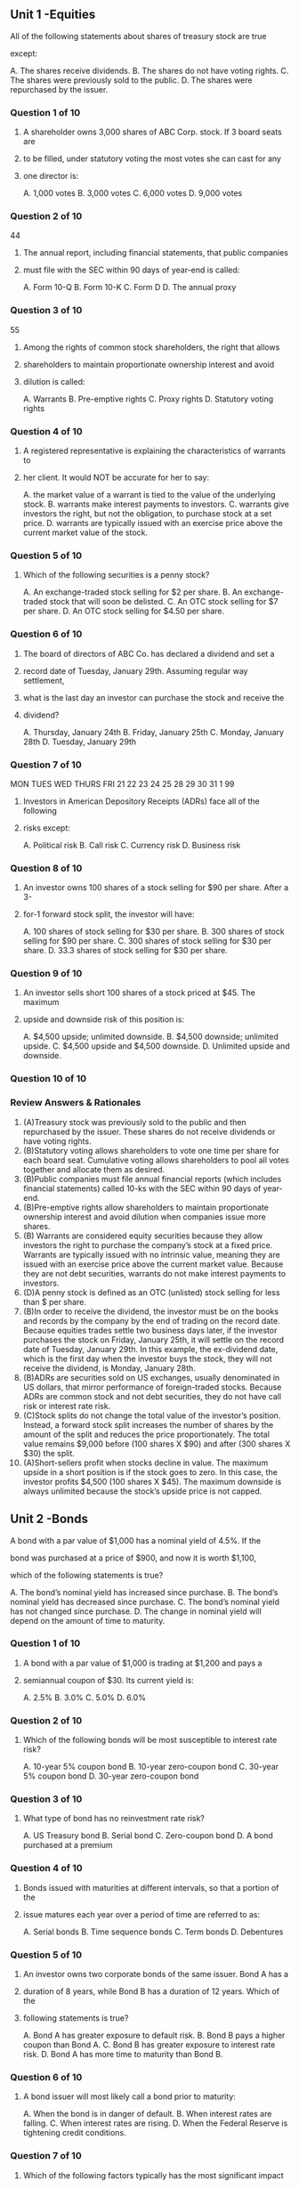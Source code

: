 
** Unit 1 -Equities
**** All of the following statements about shares of treasury stock are true
**** except:
A. The shares receive dividends.
B. The shares do not have voting rights.
C. The shares were previously sold to the public.
D. The shares were repurchased by the issuer.
*** Question 1 of 10
**** A shareholder owns 3,000 shares of ABC Corp. stock. If 3 board seats are
**** to be filled, under statutory voting the most votes she can cast for any
**** one director is:
A. 1,000 votes
B. 3,000 votes
C. 6,000 votes
D. 9,000 votes
*** Question 2 of 10
44
**** The annual report, including financial statements, that public companies
**** must file with the SEC within 90 days of year-end is called:
A. Form 10-Q
B. Form 10-K
C. Form D
D. The annual proxy
*** Question 3 of 10
55
**** Among the rights of common stock shareholders, the right that allows
**** shareholders to maintain proportionate ownership interest and avoid
**** dilution is called:
A. Warrants
B. Pre-emptive rights
C. Proxy rights
D. Statutory voting rights
*** Question 4 of 10
**** A registered representative is explaining the characteristics of warrants to
**** her client. It would NOT be accurate for her to say:
A. the market value of a warrant is tied to the value of the underlying stock.
B. warrants make interest payments to investors.
C. warrants give investors the right, but not the obligation, to purchase stock at a set
price.
D. warrants are typically issued with an exercise price above the current market value
of the stock.
*** Question 5 of 10
**** Which of the following securities is a penny stock?
A. An exchange-traded stock selling for $2 per share.
B. An exchange-traded stock that will soon be delisted.
C. An OTC stock selling for $7 per share.
D. An OTC stock selling for $4.50 per share.
*** Question 6 of 10
**** The board of directors of ABC Co. has declared a dividend and set a
**** record date of Tuesday, January 29th. Assuming regular way settlement,
**** what is the last day an investor can purchase the stock and receive the
**** dividend?
A. Thursday, January 24th
B. Friday, January 25th
C. Monday, January 28th
D. Tuesday, January 29th
*** Question 7 of 10
MON TUES WED THURS FRI
21  22   23  24    25
28  29   30  31    1
99
**** Investors in American Depository Receipts (ADRs) face all of the following
**** risks except:
A. Political risk
B. Call risk
C. Currency risk
D. Business risk
*** Question 8 of 10
**** An investor owns 100 shares of a stock selling for $90 per share. After a 3-
**** for-1 forward stock split, the investor will have:
A. 100 shares of stock
selling for $30 per share.
B. 300 shares of stock
selling for $90 per share.
C. 300 shares of stock
selling for $30 per share.
D. 33.3 shares of stock
selling for $30 per share.
*** Question 9 of 10
**** An investor sells short 100 shares of a stock priced at $45. The maximum
**** upside and downside risk of this position is:
A. $4,500 upside; unlimited downside.
B. $4,500 downside; unlimited upside.
C. $4,500 upside and $4,500 downside.
D. Unlimited upside and downside.
*** Question 10 of 10
*** Review Answers & Rationales
1. (A)Treasury stock was previously sold to the public and then repurchased
    by the issuer. These shares do not receive dividends or have voting rights.
2. (B)Statutory voting allows shareholders to vote one time per share for each
    board seat. Cumulative voting allows shareholders to pool all votes together
    and allocate them as desired.
3. (B)Public companies must file annual financial reports (which includes
    financial statements) called 10-ks with the SEC within 90 days of year-end.
4. (B)Pre-emptive rights allow shareholders to maintain proportionate
    ownership interest and avoid dilution when companies issue more shares.
5. (B) Warrants are considered equity securities because they allow investors
    the right to purchase the company’s stock at a fixed price. Warrants are
    typically issued with no intrinsic value, meaning they are issued with an
    exercise price above the current market value. Because they are not debt
    securities, warrants do not make interest payments to investors.
6. (D)A penny stock is defined as an OTC (unlisted) stock selling for less than $
    per share.
7. (B)In order to receive the dividend, the investor must be on the books and
    records by the company by the end of trading on the record date. Because
    equities trades settle two business days later, if the investor purchases the
    stock on Friday, January 25th, it will settle on the record date of Tuesday,
    January 29th. In this example, the ex-dividend date, which is the first day
    when the investor buys the stock, they will not receive the dividend, is
    Monday, January 28th.
8. (B)ADRs are securities sold on US exchanges, usually denominated in US
    dollars, that mirror performance of foreign-traded stocks. Because ADRs are
    common stock and not debt securities, they do not have call risk or interest
    rate risk.
9. (C)Stock splits do not change the total value of the investor’s position.
    Instead, a forward stock split increases the number of shares by the amount
    of the split and reduces the price proportionately. The total value remains
    $9,000 before (100 shares X $90) and after (300 shares X $30) the split.
10. (A)Short-sellers profit when stocks decline in value. The maximum upside in
   a short position is if the stock goes to zero. In this case, the investor profits
   $4,500 (100 shares X $45). The maximum downside is always unlimited
   because the stock’s upside price is not capped.
** Unit 2 -Bonds
**** A bond with a par value of $1,000 has a nominal yield of 4.5%. If the
**** bond was purchased at a price of $900, and now it is worth $1,100,
**** which of the following statements is true?
A. The bond’s nominal yield has increased since purchase.
B. The bond’s nominal yield has decreased since purchase.
C. The bond’s nominal yield has not changed since purchase.
D. The change in nominal yield will depend on the amount of time to maturity.
*** Question 1 of 10
**** A bond with a par value of $1,000 is trading at $1,200 and pays a
**** semiannual coupon of $30. Its current yield is:
A. 2.5%
B. 3.0%
C. 5.0%
D. 6.0%
*** Question 2 of 10
**** Which of the following bonds will be most susceptible to interest rate risk?
A. 10-year 5% coupon bond
B. 10-year zero-coupon bond
C. 30-year 5% coupon bond
D. 30-year zero-coupon bond
*** Question 3 of 10
**** What type of bond has no reinvestment rate risk?
A. US Treasury bond
B. Serial bond
C. Zero-coupon bond
D. A bond purchased at a premium
*** Question 4 of 10
**** Bonds issued with maturities at different intervals, so that a portion of the
**** issue matures each year over a period of time are referred to as:
A. Serial bonds
B. Time sequence bonds
C. Term bonds
D. Debentures
*** Question 5 of 10
**** An investor owns two corporate bonds of the same issuer. Bond A has a
**** duration of 8 years, while Bond B has a duration of 12 years. Which of the
**** following statements is true?
A. Bond A has greater exposure to default risk.
B. Bond B pays a higher coupon than Bond A.
C. Bond B has greater exposure to interest rate risk.
D. Bond A has more time to maturity than Bond B.
*** Question 6 of 10
**** A bond issuer will most likely call a bond prior to maturity:
A. When the bond is in danger of default.
B. When interest rates are falling.
C. When interest rates are rising.
D. When the Federal Reserve is tightening credit conditions.
*** Question 7 of 10
**** Which of the following factors typically has the most significant impact
**** on the liquidity of bonds?
A. Call premiums
B. Coupon rates
C. Credit ratings
D. Maturity dates
*** Question 8 of 10
**** For a bondholder, the terms amortization and accretion relate to annual
**** adjustments in:
A. A bond’s tax cost basis.
B. A bond’s market value.
C. A bond’s coupon rate.
D. A bond’s yield to maturity (YTM).
*** Question 9 of 10
**** A bond that pays semi-annual interest in February and August is sold by
**** an investor in mid-May. Which statement is accurate as it relates to the
**** payment of accrued interest?
A. It is paid by the seller of the bond to the buyer of the bond in the amount of
interest due from February through May.
B. It is paid by the buyer of the bond to the seller of the bond in the amount of
interest due from February through May.
C. It is paid by the seller of the bond to the buyer of the bond in the amount of
interest due from February through August.
D. It is paid by the buyer of the bond to the seller of the bond in the amount of
interest due from February through August.
*** Question 10 of 10
*** Review Answers & Rationales
1. (C)Nominal yield is the annual coupon (interest) rate paid by the issuer, as a
    percentage of par value. In this case, $45 of interest is paid per year, over
    the life of the bond. Importantly, nominal yield is fixed and does not change
    over the life of the bond.
2. (C)Current yield is the annual interest divided by the market price of a
    bond. In this case, it is the $60 annual interest divided by $1,200 = 5.0%.
    Because this question provides a semiannual coupon payment, be sure to
    multiply it by 2 to calculate the annual figure.
3. (D) Interest rate risk is the risk that if interest rates increase, bond prices
    decrease. Long-term, low-coupon bonds (including zero-coupon bonds)
    have the greatest interest rate risk, meaning they are most sensitive to
    changing rates.
4. (C)Reinvestment rate risk is the risk that as interest rates fall, that the semi-
    annual coupon payments that an investor receives will be reinvested back
    into the market at a lower rate of return. Note that zero coupon bonds do
    not have reinvestment rate risk as there are no cash flows to reinvest.
5. (A)In a serial bond issue, bonds mature at different intervals, with a portion
    of the issue maturing each year.
6. (C)Duration measures a bond’s sensitivity to changing interest rates. The
    greater the duration, the greater the interest rate risk.
7. (B)Bonds are most likely to be called when interest rates are falling because
    issuers can refinance bonds at lower interest rates. Falling interest rates are
    often caused by the Federal Reserve’s actions to loosen credit conditions,
    not tighten them.
8. (C) Of the choices given, credit ratings will typically have the most
    significant impact on the liquidity of bonds as they measure a bond’s
    likelihood of default.
9. (A)Accretion and amortization refer the annual adjustment of a bond’s
    cost basis for tax purposes. Discount bonds are accreted, which means
    their cost basis increases upwards towards par each year. Premium bonds
    are amortized, which means their cost basis decreases downwards towards
    par each year.
10. (B)Accrued interest is the interest paid by the buyer of the bond to the
    seller of the bond when the bond is traded between coupon dates. This is
    because even though the buyer will receive the full semi-annual coupon
    payment in August, they did not own the bond for the entire period (the
    seller owned it from February until mid-May) so the buyer pays that portion
    back to the seller when the bond is purchased.
** Unit 3 –Types of Bonds
**** What backs the promise to make interest and principal payments in a
**** debenture bond?
A. Commercial real estate
B. A designated stream of receivables or payments
C. The good faith and credit of the issuing company
D. The good faith and credit of a state or local government authority
*** Question 1 of 10
**** Which of the following statements about convertible bonds is not
**** accurate?
A. The value of the convertible bond is based
on the value of the underlying common stock.
B. Convertible bonds pay a higher rate of
interest compared to similar non-convertible bonds.
C. The number of common shares that an
investor can convert each bond into is fixed.
D. The price at which an investor is mathematically indifferent
between owning the bond or the underlying stock is referred to as parity.
*** Question 2 of 10
44
**** An example of a non-marketable US Government debt instrument is:
A. Series I bonds
B. STRIPS
C. TIPS
D. US Treasury bonds
*** Question 3 of 10
**** Which statement best describes the tax treatment of interest paid by US
**** Treasury securities?
A. The interest income is non-taxable at the federal level, but taxable at the state and
local levels.
B. The interest income is taxable at the federal level but not at the state or local level.
C. The interest income is taxable at the federal, state, and local levels.
D. The interest income is tax-exempt at all levels.
*** Question 4 of 10
**** The main advantage of holding STRIPS is:
A. The elimination of interest rate risk.
B. The elimination of purchasing power risk.
C. Attractive current income.
D. Safety of principal.
*** Question 5 of 10
**** All of the following statements about industrial development revenue
**** bonds (IDRBs) are true except:
A. They usually pay tax-exempt income.
B. They are not backed by the good faith and credit of the municipality.
C. They usually are backed by lease payments made by a corporation.
D. A corporation is responsible for repaying the bonds.
*** Question 6 of 10
**** The primary disclosure document that investors rely on for information in
**** municipal bond offerings is called:
A. The red herring
B. The statutory prospectus
C. The official statement
D. The trust indenture
*** Question 7 of 10
99
**** For agency security issues, which of the following statements about the
**** full faith and credit backing of the US Government is true?
A. All agency securities have the full faith and credit backing of the US Government.
B. Only Fannie Mae and Freddie Mac issues have the full faith and credit backing of
the US Government.
C. Only Ginnie Mae issues have the full faith and credit backing of the US
Government.
D. No agency debt has the full faith and credit backing of the US Government.
*** Question 8 of 10
1010
**** All of the following can be considered money market debt instruments
**** except:
A. American depository receipts
B. Commercial paper
C. Banker’s acceptances
D. US Treasury bills
*** Question 9 of 10
**** All of the following statements about Eurodollar bonds are true except:
A. They are issued in foreign countries.
B. They are denominated in US dollars.
C. They are registered with the SEC.
D. Their par value is typically $1,000.
*** Question 10 of 10
*** Review Answers & Rationales
1. (C)Debenture bonds are unsecured corporate debt instruments. They are
    backed by the good faith and credit quality of the issuing company, not
    collateral or specific corporate assets.
2. (B)Convertible bonds are a type of corporate bond where the investor has
    the right to convert the bond into the company’s underlying common stock.
    Because of this conversion benefit for the investor, convertible bonds pay a
    lower (not higher) rate of interest compared to similar non-convertible
    bonds.
3. (A)A Series I bond is a non-marketable US Treasury savings bond. Non-
    marketable securities, such as US savings bonds, cannot be resold to other
    investors – i.e., lack a secondary market. Other US Government bonds are
    marketable.
4. (B) The interest income from Treasury securities is taxable at the federal level,
    but not at the state or local level.
5. (D)STRIPS are zero-coupon bonds issued and backed by the US
    Government and therefore have safety of principal. However, because
    they are zero-coupon securities they have a high degree of interest rate risk
    and the securities are susceptible to purchasing power risk.
6. (A) IDRBs are a type of taxable municipal security that are issued by a
    municipality on behalf of a corporation. The bonds are backed by lease
    payments made by a corporation to the municipality. The debt is the
    responsibility of, and depends on the credit rating of, the corporation.
7. (C)The official statement is the primary disclosure document for municipal
    securities. It includes all relevant information for investors, including risk
    factors.
8. (C)Ginnie, Fannie, and Freddie all help create liquidity in the mortgage
    market by issuing mortgage-backed securities. However, Ginnie is the only
    one of the three that is backed by the full faith and credit of the US
    Government. Because Fannie and Freddie are government sponsored
    enterprises, they only have an implied, but not an explicit backing of the US
    government.
9. (A)Commercial paper, banker’s acceptances, and US Treasury bills are all
    examples of money market securities, which are short-term debt instruments
    with maturities of one-year or less. American depository receipts (ADRs) are
    a type of equity security and therefore do not trade in the money market.
10. (C)Eurodollar bonds are issued in foreign countries and denominated in US
    dollars. Par value is $1,000 and coupons are paid in US dollars. Because they
    are issued and traded overseas, Eurodollar bonds are not SEC-registered.
** Unit  4  – Investment Companies
**** An investor is making her first purchase in ABC Mutual Fund. What
**** disclosure document requirement must her registered representative
**** meet?
A. Deliver both a summary and statutory prospectus, at or prior to the time of sale.
B. Deliver a summary prospectus, at or prior to the time of sale.
C. Provide notice of the online location of a statutory prospectus, within 3 business
days of sale.
D. Provide notice of the online location of a summary prospectus, within 3 business
days of sale.
*** Question 1 of 10
**** The entity that is responsible for holding and safekeeping a mutual fund’s
**** securities and cash is the:
A. Custodian
B. Transfer agent
C. Registrar
D. Prime broker
*** Question 2 of 10
**** A mutual fund investor is attempting to understand the different types of
**** share classes. It would NOT be accurate to tell her that:
A. Class A shares have an upfront sales charge,
whereas Class B shares have a back-end load.
B. All share classes have 12b-1 fees.
C. All share classes offer breakpoints.
D. Class C shares have a level load.
*** Question 3 of 10
**** Which of the following mutual funds orders will be executed at a price
**** different than the others?
A. An order placed at 5pm on Friday
B. An order placed at 2pm on Sunday
C. An order placed at 2pm on Monday
D. An order placed at 5pm on Monday
*** Question 4 of 10
66
**** A mutual fund’s expense ratio reflects:
A. All costs of fund ownership, including front-end and back-end loads.
B. All costs of fund ownership, including front-end loads.
C. All costs of fund ownership, excluding sales charges.
D. Only the fund’s management fees.
*** Question 5 of 10
77
**** Fund XYZ has a net asset value of $10 and the most recent transaction in
**** the fund was executed at $9.50. What must be true about Fund XYZ?
A. Fund XYZ must be an open-end fund.
B. Fund XYZ must be a closed-end fund.
C. Fund XYZ can either be an open-end fund or a closed-end fund.
D. Fund XYZ cannot be either an open-end fund or a closed-end fund.
*** Question 6 of 10
88
**** When deciding on a mutual fund investment, the primary consideration
**** should be:
A. Cost-efficiency.
B. The performance history of the fund manager.
C. The size of the fund.
D. The investor’s investment objectives.
*** Question 7 of 10
99
**** To avoid the violation of a breakpoint sale, it is important for a registered
**** representative to know a mutual fund’s:
A. Back-end load
B. Sales charge and discounts
C. Expense ratio
D. 12b-1 fee
*** Question 8 of 10
1010
**** When comparing ETFs and UITs, it would be correct to say that:
A. Both ETFs and UITs are exchange-traded.
B. Both ETFs and UITs are redeemable.
C. ETFs are exchange-traded, while UITs are redeemable.
D. UITs and ETFs are both actively managed.
*** Question 9 of 10
**** All of the following are key differences between exchange-traded funds
**** (ETFs) and mutual funds except:
A. How orders are priced.
B. When shares can be bought and sold.
C. Ability to diversify assets among many securities.
D. Ongoing costs of ownership.
*** Question 10 of 10
ETF or MF
Investor
Diversified portfolio
1212
1313
*** Review Answers & Rationales
***1. (B)** It is sufficient to deliver a summary prospectus at or prior to the time of
    sale. It summarizes information available in the longer (statutory) prospectus.
***2. (A)** A bank or trust company acts as custodian, holding and safekeeping a
    mutual fund’s securities and cash.
***3. (C)** Class A shares have an upfront sales charge. Class B shares have a
    back-end load (aka contingent deferred sales charges or CDSCs), which
    investors pay when they redeem their shares. Class C shares have level
    loads. All share classes have 12b-1 fees, but Class B and C 12b-1 fees are
    usually higher than Class A shares. Class A shares are the only share class
    that can benefit from breakpoints.
***4. (D)** When an investor purchases shares of a mutual fund, the price they pay
    is based on the next NAV (net asset value) calculation after the order is
    received. The NAV is calculated daily based on the closing price of the
    market. This is referred to as forward pricing. For example, if on Monday a
    customer places an order to buy shares at 5:00pm, which is after the market
    close, the price they would pay for the shares is based on Tuesday’s closing
    price. Since all the other orders were placed after the close on Friday, they
    would have been executed at Monday’s closing price.
***5. (C)** An expense ratio captures all ongoing costs of fund ownership including
    management fees, operating expenses and 12b-1 fees. However, it does
    not include sales charges.
***6. (B)** Because closed-end funds are exchange-traded, they can trade at a
    price either above or below their net asset value (NAV) based on the supply
    and demand of the shares. Note that since mutual funds are purchased at
    the NAV plus a sales charge that they can never trade below their NAV.
***7. (D)** When deciding on a mutual fund investment, the investor’s investment
    objectives are the primary consideration. Fees are of secondary
    importance. Note that the size of the fund is typically the least important
    factor.
***8. (B)** Breakpoints are the levels of share purchases that achieve a quantity
    discount in the front-end load (sales charge). A breakpoint violation occurs
    when share sales occur just below these levels, to avoid giving a discount to
    the investor.
***9. (C)** A unit investment trust (UIT) is an investment company security that
    combines redeemable shares with a fixed portfolio. Specifically, the
    portfolio is assembled by a sponsor, who does not actively trade the
    portfolio. Unlike UITs, ETFs are exchange-traded, though similar to UITs they
    are not actively managed.
***10. (C)** ETF shares are bought and sold on exchanges, at any time of the
    trading day. Mutual fund shares can only be bought and sold through the
    fund itself, and transactions are priced just once per day. ETFs, being
    passively managed, can be more economical than mutual funds as they
    will have lower expense ratios. Both structures provide broad diversification
    among securities.
** Unit 5 –Other Managed Products
**** In order to pass through gains, REITs must meet all of the following criteria
**** except:
A. invest at least 75% of assets in real estate.
B. derive at least 75% of income from real estate.
C. invest at least 75% of assets in mortgage-backed securities.
D. pass through at least 90% of gains to investors.
*** Question 1 of 10
33
**** The dividends that REITs pay investors are taxed as:
A. long-term capital gains if the shares have been held more than a year;
otherwise as ordinary income.
B. qualified dividends if the shares have been held more than 60 days;
otherwise as ordinary income.
C. long-term capital gains.
D. ordinary income.
*** Question 2 of 10
44
**** Which of the following assets is most likely to generate depletion tax
**** deductions for a limited partnership?
A. Oil and gas deposits
B. Raw land
C. Commercial real estate
D. Plant and equipment
*** Question 3 of 10
55
**** A direct participation program (DPP) passes through its passive gains
**** and losses to investors. Passive losses can be used to:
A. offset either ordinary income or passive gains.
B. offset passive gains.
C. increase the investor’s cost basis in the partnership.
D. offset any non-partnership income or gains the investor generates in the same
year.
*** Question 4 of 10
66
**** Which entity does NOT pass-through gains and losses to investors?
A. C-corps
B. S-corps
C. Limited partnerships
D. Direct participation programs
*** Question 5 of 10
77
**** What are the most important investment objectives of a raw land limited
**** partnership?
A. Depreciation and long-term capital gains
B. Current income and long-term capital gains
C. Depreciation and current incomes
D. Only long-term capital gains
*** Question 6 of 10
88
**** When a limited partnership is dissolved, who has the lowest claim on any
**** partnership assets?
A. General creditors
B. Secured lenders
C. General partners
D. Limited partners
*** Question 7 of 10
99
**** Hedge funds typically are suitable only for institutional and sophisticated
**** individual investors. All of the following are reasons for this except:
A. hedge funds often pursue aggressive trading strategies.
B. hedge funds magnify risk by using leverage.
C. hedge funds charge lower than other fund investments due to the large amount
typically invested.
D. hedge funds may have more limited disclosure than publicly traded investments.
*** Question 8 of 10
1010
**** A bank offers a bundle of services to hedge funds and other large
**** institutional investors. It includes trading, lending and custody. This
**** relationship is referred to as:
A. custodial.
B. an omnibus account.
C. prime brokerage.
D. a discretionary account.
*** Question 9 of 10
1111
**** When comparing exchange-traded funds (ETFs) and exchange-traded
**** notes (ETNs) it would be accurate to state that:
A. ETFs are considered equity securities, while ETNs are a type of secured corporate
debt.
B. both ETFs and ETNs are types of secured corporate debt.
C. both ETFs and ETNs typically have limited liquidity.
D. ETNs have credit risk, while ETFs do not.
*** Question 10 of 10
1212
1313
*** Review Answers & Rationales
1. (C)REITs are not subject to corporate tax if they meet the 75-75-90 test. At
    least 75% of assets must be invested in real estate, at least 75% of income
    must be derived from real estate, and at least 90% of gains must be passed
    through to investors.
2. (D)Dividends paid by a REIT are always taxed as ordinary income,
    regardless of holding period. They are never capital gains or qualified
    dividends.
3. (A)Depletion compensates for using up natural resources such as oil or gas.
    Raw land cannot be depleted or depreciated. Real estate and
    plant/equipment are depreciated, though not depleted.
1414
*** Review Answers & Rationales
4. (B) DPPs pass through their gains and losses to investors. If there is a passive
    loss, it can only be used to offset passive gains.
5. (A)An S corporation and limited partnership are both types of direct
    participation program (DPP), in which shareholders receive a passthrough of
    income and losses. In a C-corporation, dividends are taxed at both the
    corporate and shareholder levels (double taxation).
6. (D)Raw land LPs invest in a piece of land hoping that it increases in value
    over time and that it can eventually be sold for a profit. Because the land is
    not developed, there is no income or depreciation from the ownership
    interest.
1515
*** Review Answers & Rationales
7. (C)The priority of claims upon the assets of a dissolving limited partnership is,
    from first to last: secured lenders, general creditors, limited partners, general
    partners.
8. (C)Hedge funds are aggressive, highly leveraged investments that charge
    relatively high management fees. Most of them are private investment
    funds, so they may have less disclosure than public investments.
9. (C) Prime brokerage is a suite of bundled services offered to hedge funds
    and other large institutions by banks and wealth management firms.
1616
*** Review Answers & Rationales
10. (D)ETNs are unsecured corporate debt issues that combine principal
    protection with equity market upside exposure. Because they are
    unsecured, although the return of an ETN is based on an underlying equity,
    they do not actually own that security. This contrasts with ETFs, which own
    the securities in their portfolio and therefore are considered equity
    securities. The credit quality of an ETN is based on that of the issuing broker-
    dealer. Note that although both are exchange-traded, ETNs tend to have
    much more limited liquidity
** Unit 6 –Options
22
**** In listed options contracts, what type of risk does the Options Clearing
**** Corporation (OCC) guarantee against?
A. Counterparty
B. Market
C. Credit
D. Interest rate
*** Question 1 of 10
33
**** What impact does the issuance of Microsoft listed options contracts
**** have on the capital structure of Microsoft?
A. The issuance dilutes the equity of Microsoft.
B. The issuance results in new Microsoft debt.
C. There is no impact on Microsoft’s capital structure until the option is exercised.
D. There is no impact to Microsoft’s capital structure.
*** Question 2 of 10
44
**** The main difference between American-style options and European-style
**** options is:
A. Where they are issued.
B. When they can be exercised.
C. Where they were traded.
D. An underlying 100× multiplier.
*** Question 3 of 10
55
**** An investor sells a call option with a strike price of $45 and receives a
**** premium of $4 per share. The underlying stock is currently trading at $43.
**** The position will be at-the-money when:
A. the underlying stock is at $41.
B. the underlying stock is at $45.
C. the underlying stock is at $47.
D. the underlying stock is at $49.
*** Question 4 of 10
66
**** An investor bought a call option with a strike price of $90, paying a
**** premium of $5 per share. The underlying stock is now trading at $105.
**** How can the investor lock in a gain now without exercising the option?
A. Liquidate the position by buying a put option on the same underlying stock
B. Liquidate the position by selling a call option on the same underlying stock
C. Liquidate the position by selling a put option on the same underlying stock
D. Liquidate the position by purchasing another call option on the same underlying stock
*** Question 5 of 10
77
**** An investor buys 1 call option on ABC stock, when ABC is trading $37. The
**** strike price of the option is $40, and the premium is $3 per share. The
**** maximum gain on this position is:
A. $4,300.
B. $8,400.
C. $24,800.
D. unlimited.
*** Question 6 of 10
88
**** In terms of risk exposure, the main difference between writing a covered
**** call and writing an uncovered call is:
A. the potential loss is much greater in uncovered call-writing.
B. the potential loss is much greater in covered call-writing.
C. uncovered call writing has more counterparty risk.
D. there is little or no difference in risk exposure.
*** Question 7 of 10
99
**** An investor owns 100 shares of ABC Corp. stock purchased at $67 and
**** writes 1 ABC Nov 70 call at a premium of $3 per share. What is the
**** investor’s breakeven?
A. $64
B. $67
C. $70
D. $73
*** Question 8 of 10
MV  64 73
1 stPosition
100 shares ABC at 67
2 ndPosition
Write 1 ABC Nov 70 call
Premium= 3
Profit or Loss
1010
**** An investor goes long 2 DEF Nov 21 put options at $2 per share when the
**** underlying stock is priced at $24. What is the investor’s breakeven?
A. $17
B. $19
C. $23
D. $25
*** Question 9 of 10
1111
**** The Volatility Market Index (VIX) measures the volatility of:
A. interest rates.
B. Dow Jones Index component stocks.
C. S&P 500 Index options.
D. Nasdaq.
*** Question 10 of 10
1212
1313
*** Review Answers & Rationales
1. (A)The OCC issues all listed options contracts and stands as the
    counterparty to all trades. This eliminates counterparty risk – the risk that the
    counterparty will default.
2. (D)Listed options contracts are issued by the Options Clearing Corporation
    (OCC). They are not the result of corporate actions and have no impact on
    the capital structure of the issuer of the underlying stock as the company
    itself is not raising money.
3. (B)American-style options can be exercised at any time up to and including
    the expiration date. European-style options can only be exercised on the
    expiration date.
1414
*** Review Answers & Rationales
4. (B) Options are at-the-money when the market value of the stock is equal to
    the strike price of the option. When the option is at-the-money, the owner of
    the option would let is expire and lose their premium.
5. (B)Options positions can be liquidated to lock in profits, without exercising
    the option. This is done by taking the opposite action (buy/sell) in the same
    option contract. In this case, because the investor initially bought a call
    option, they can liquidate by now selling that call option to another investor.
6. (D)When an investor buys a call option, they have the right to buy the
    underlying stock at the strike price. Because there is no limit on how high the
    stock price can rise, the maximum gain is unlimited.
1515
*** Review Answers & Rationales
7. (A)A covered call position consists of owning the underlying stock and
    writing an option against it. In an uncovered call, there is no ownership of
    the underlying shares and the risk of loss to the option position is unlimited.
    This is because no matter how high the stock price increases, the writer will
    be obligated to purchase the shares in the market and then sell the stock at
    the strike price.
8. (A)A covered call is a strategy where an investor sells a call option on a
    stock, while also owning that stock. To calculate the breakeven on a
    covered call, subtract the premium received from purchase price of the
    stock. $67 - $3 = $64.
1616
*** Review Answers & Rationales
9. (B) The breakeven of a put option is calculated as the strike price minus the
    premium. Take note, that purchasing multiple contracts would not impact
    the breakeven point.
10. (C)The VIX, often referred to as the “fear index”, measures the volatility of
    S&P 500 index options.
** Unit 7 –Suitability
22
**** An individual qualifies as an institutional investor under FINRA’s suitability
**** rules by having assets of at least:
A. $5 million.
B. $25 million.
C. $50 million.
D. $100 million.
*** Question 1 of 10
33
**** An investor has a growth objective. Which investment would be least
**** suitable for her?
A. S&P 500 Index fund
B. Preferred stock
C. Blue-chip stocks
D. Cyclical stocks
*** Question 2 of 10
44
**** An investor is trying to understand whether common stock or preferred
**** stock would be a more suitable investment. It would be accurate for his
**** registered representative to tell him:
A. if he is seeking an equity investment, he should invest in common stock as
preferred is technically a debt instrument.
B. both preferred and common stock typically pay semi-annual dividends and
therefore provide current income.
C. preferred stock would be a more suitable investment if he is seeking current
income.
D. preferred stock typically has more potential for appreciation and capital gains
compared to common stock.
*** Question 3 of 10
55
**** Which of the following investments has the least amount of liquidity risk?
A. Exchange-traded notes (ETNs)
B. Direct participation programs
C. Municipal bonds
D. Exchange-traded funds (ETFs)
*** Question 4 of 10
66
**** An investor, who is seeking no decline in the value of her portfolio, would
**** like to understand if Treasury bonds would be an appropriate investment
**** choice. It would not be accurate for her registered representative to tell
**** her:
A. Treasury bonds are backed by the US Government and therefore are completely
risk-free.
B. Treasury bonds do not have any credit risk but are susceptible to interest rate risk.
C. Treasury bills would be more suitable than Treasury bonds due to their shorter term.
D. Treasury bonds do not have any credit risk but are susceptible to inflationary risk.
*** Question 5 of 10
77
**** Which of the following funds is most appropriate for an investor with an
**** objective of preservation of capital?
A. US Treasury bond mutual fund
B. Balanced mutual fund
C. Money market mutual fund
D. High-grade corporate bond mutual fund
*** Question 6 of 10
88
**** What strategy might the manager of a stock mutual fund pursue if she
**** believes there will be a sharp short-term decline in the stock market?
A. Buy cyclical stocks
B. Rotate among stock market sectors
C. Increase cash holdings
D. Increasing holdings of long-term bonds
*** Question 7 of 10
99
**** All of the following information is relevant when calculating a stock’s
**** total return except the:
A. holding period.
B. purchase price.
C. sale price.
D. dividends received.
*** Question 8 of 10
1010
**** An investor purchased XYZ stock for $1,000 and sold it a year later for
**** $1,300. During the year, he received $200 in dividends. His total return is:
A. 13%.
B. 30%.
C. 32%.
D. 50%.
*** Question 9 of 10
1111
**** ABC stock was purchased six months ago at a price of $50. It currently is
**** trading at $40 and pays quarterly dividends of $1 per share. Its current
**** yield is:
A. 2%.
B. 2.5%.
C. 8%.
D. 10%.
*** Question 10 of 10
1212
1313
*** Review Answers & Rationales
1. (C)Under FINRA suitability rules, an individual qualifies as an institutional
    investor by having assets of at least $50 million
2. (B)Preferred stock pays a fix quarterly dividend and is therefore appropriate
    for an investor seeking current income. However, because of the fixed
    dividend, preferred stock does not have as much potential for appreciation
    and capital gains.
3. (C)Preferred stock is an equity security that pays a fix quarterly dividend
    and is therefore appropriate for an investor seeking current income.
    However, because of the fixed dividend, preferred stock does not have as
    much potential for appreciation and capital gains. For an investor seeking
    growth, common stock would be more suitable.
1414
*** Review Answers & Rationales
4. (D) A security that cannot easily be sold is said to have liquidity risk. Of the
    choices given, ETFs have the greatest liquidity and secondary market given
    that they are equity securities and exchange-traded investments. Although
    ETNs are also exchange-traded, because they are a more specialized
    structured product, they have less liquidity.
5. (A)Although a Treasury bond has no credit risk, as they are guaranteed by
    the full faith and credit of the US government, they still are very susceptible
    to interest rate risk given their long-term (e.g. 30 year) maturity.
1515
*** Review Answers & Rationales
6. (C)Preservation of capital (safety) is an objective under which the investor
    seeks no decline in the value of investments. Because money market funds
    invest is debt securities with one year or less remaining until maturity, they
    are the best fit to this objective. The only type of mutual fund that matches
    this objective is money market funds. Note that although US Treasury bonds
    have a high degree of safety, they are susceptible to greater interest rate
    risk due to the longer maturity date which is why they are not the best
    answer choice
7. (C)If the manager of a fund believes there might be a short-term decline in
    the market, he/she could increase assets held in cash and cash equivalents.
    This is will allow her to “buy the dip”.
1616
*** Review Answers & Rationales
8. (A) Stock total return is calculated as (capital gains plus dividends) divided
    by the initial purchase price. Capital gains is calculated as the difference
    between the purchase and sale price. The length of the holding period is
    not required.
9. (D)Stock total return is calculated as (capital gains plus dividends) divided
    by the initial purchase price. In this case: ($300 + 200) / $1,000 = 50%.
10. (D)Current calculated as annual dividends divided by the current market
    price. $4 / $40 = 10%. Remember to multiply quarterly dividends by four to
    calculate the annual figure.
** Unit 8 –Issuing Securities
**** An IPO investor is given a disclosure document about 2 weeks before the
**** anticipated effective date. It includes all the material information about
**** the company but does not include the offer price or number of
**** registered shares. This document is the:
*** Question 1 of 10
A. tombstone ad.
B. official statement.
C. preliminary prospectus.
D. final prospectus.
*** Question 2 of 10
**** Rule 147 allows companies to raise capital and avoid SEC registration,
**** provided they:
A. offer securities only to accredited investors.
B. offer securities only to in-state residents.
C. do not exceed $50 million in gross offerings in a calendar year.
D. offer securities only to foreign investors.
*** Question 3 of 10
**** A Regulation D offering can generally have:
A. an unlimited number of both accredited and non-accredited investors.
B. a limit of 35 accredited and 35 non-accredited investors.
C. an unlimited number of accredited investors,
but no more than 35 non-accredited investors.
D. an unlimited number of accredited investors,
but zero non-accredited investors.
*** Question 4 of 10
**** A wealthy individual, who consistently earned more than $200,000 in
**** annual income while working, has now since retired. Can she still qualify
**** as a Regulation D accredited investor?
A. No, because once she retires there is not a
reasonable expectation for a similar income to continue.
B. Yes, because she consistently earned
more than $200,000 while she was working.
C. Yes, because once an individual
qualifies as accredited, their status does not change.
D. Yes, but only if she has a net worth of at least
$1 million excluding her primary residence.
*** Question 5 of 10
**** Which of the following investors is eligible to trade unregistered securities
**** under Rule 144A?
A. A resident of the same state in which the issuer is located.
B. A hedge fund that manages $500 million in discretionary assets.
C. An investor who resides in a foreign jurisdiction.
D. An individual with annual income of $500,000 and a net worth of $10 million.
*** Question 6 of 10
**** XYZ engages in a tender offer to purchase 30 million shares of ABC.
**** However, the offer is oversubscribed, and 40 million shares are tendered
**** by ABC shareholders. What will be the outcome for a shareholder who
**** tendered 10,000 shares?
A. All 10,000 shares will be accepted.
B. 7,500 shares will be accepted.
C. No shares will be accepted as oversubscribed
tender offers are automatically cancelled.
D. Some of the investor’s shares may be
accepted at a price below the best price offered.
*** Question 7 of 10
**** Which of the following statements describing secondary offerings is most
**** accurate?
A. All follow-on offerings are secondary offerings
B. In a secondary offering the company’s total number of shares will increase
C. In a secondary offering the shares are sold by existing shareholders
D. IPOs can never be secondary offerings
*** Question 8 of 10
**** All of the following statements about shelf registrations are true except:
A. a shelf registration is good for up to three years.
B. a shelf registration can be used to offer either equity or debt.
C. a shelf registration allows a company to preregister securities so that they can be
sold when market conditions are most favorable.
D. a shelf registration can be used for either an IPO or follow-on offering.
*** Question 9 of 10
**** A registered representative works for ABC Securities. Which of the
**** registered rep’s family members would be considered a restricted person?
A. The registered rep’s cousin
B. The registered rep’s mother-in-law
C. The registered rep’s grandfather
D. The registered rep’s ex-wife
*** Question 10 of 10
**** Why might an underwriter engage in a stabilizing bid?
A. To support an IPO by bidding the stock above the public offering price
B. To keep the price of an IPO from falling below the public offering price
C. To increase the demand of an IPO
D. To put a ceiling on the price of an IPO stock immediately after it goes public
*** Review Answers & Rationales
1. (C)A preliminary prospectus (red herring) is used to inform market the
    transaction to investors and collect indications of interest during the cooling-
    off period. The preliminary prospectus will generally not include the timely
    details of the transaction, such as the offer price or number of shares being
    registered. Instead, buyers must still receive a final prospectus no later than
    the settlement date of the transaction, which includes this information.
2. (B)Rule 147 allows an in-state business to raise capital in their home state
    and avoid SEC registration. Under 147, 100% of the securities must be sold to
    state residents who cannot resell outside the state for six months.
3. (C)Generally, a Regulation D offering can have an unlimited number of
    accredited investors but not more than 35 non-accredited investors.
4. (D) An individual who consistently made at least $200,000 during his or her
    career but has since retired would not necessarily be accredited because
    once he or she retires there is not a reasonable expectation for a similar
    income to continue. However, she could qualify as accredited if she met
    the net worth test, by having a net worth of at least $1 million, excluding her
    primary residence.
5. (B)Rule 144A allows Qualified Institutional Buyers (QIBs) to freely trade
    unregistered securities among themselves. A QIB is an institution that
    manages at least $100 million in discretionary assets.
6. (B)If a tender offer is oversubscribed, shares are accepted proportionately
    from shareholders who tendered. In this case, each investor who tendered
    will have 75% of tendered shares accepted (30 million / 40 million = 75%).
7. (C)A secondary offering is a new issue in which shares are being sold by
    existing shareholders, not the company. It can be either an IPO or a follow-
    on offering.
8. (D) A shelf registration allows an issuer to preregister securities today and sell
    them at a late date when market conditions are most favorable. A shelf can
    be used to sell either equity or debt securities for up to 3 years from
    registration, but it cannot be used for an IPO.
9. (B)FINRA rules prohibit restricted persons from investing in IPOs of common
    stock. They include employees of broker-dealers and their spouses, parents,
    siblings, children and in-laws.
10. (B)Stabilization allows an underwriter to bid on securities in the open market
    to prevent the price from declining following an IPO. Stabilization bids must
    be at or below the IPO price.
** Unit 9 –Secondary Market
22
**** An investor places a limit order to buy 1,000 shares at a price of $47.00
**** 600 shares of the order are executed quickly. What happens to the rest
**** of the order if no further instructions were given:
A. The rest of the order is cancelled.
B. The rest of the order becomes a market order.
C. The order remains in effect for the rest of the
day as a limit order to buy 400 shares at $47.00.
D. The order becomes a stop limit order to buy 400 shares at $47.
*** Question 1 of 10
33
**** In which case would a broker-dealer charge a customer a mark-down?
A. When acting as an agent to sell stock for a customer
B. When acting as an agent to buy stock for a customer
C. When acting as a principal and selling stock to a customer from inventory
D. When acting as a principal and buying stock from a customer for inventory
*** Question 2 of 10
44
**** If a market-maker fails to honor a firm quote, it has committed a violation
**** called:
A. trading ahead.
B. backing away.
C. quote-stuffing.
D. spoofing.
*** Question 3 of 10
55
**** Which of the following stocks may be quoted by a market-maker on one
**** side of the market only?
A. Stock quoted on NASDAQ
B. Stock quoted on NYSE
C. Stock quoted on OTCBB
D. All stock may be quoted on one side of the market
*** Question 4 of 10
66
**** An investor wants to sell 200 shares of a stock immediately at the best
**** price available and then buy back all 200 shares, but only at a price at
**** least $2 a share lower. This should be executed by placing:
A. A market order to sell and a limit order to buy
B. Two limit orders
C. Two market orders
D. A limit order to sell and a market order to buy
*** Question 5 of 10
77
**** All of the following orders are automatically adjusted downwards in price
**** on a stock’s ex-dividend date except:
A. sell stop orders.
B. buy stop orders.
C. buy limit orders.
D. sell stop limit orders.
*** Question 6 of 10
Market price Limit orders Stop orders
88
**** A registered representative receives an order from a wealthy customer
**** to buy 10,000 shares of ABC Co. stock. Before executing the customer
**** order, he buys 500 shares for his own account. This violation is called:
A. churning.
B. gun-jumping.
C. front-running.
D. interpositioning.
*** Question 7 of 10
99
**** When is a registered representative prohibited from using the information
**** contained in a research report to trade on securities mentioned in the
**** report?
A. When the report is written by an analyst at the same firm
B. When the information is not yet public
C. When the information is considered material to the company’s performance
D. In all cases
*** Question 8 of 10
1010
**** A trader sees that a stock is trading at a higher price in one market than
**** in another. She buys the stock in the low-price market and simultaneously
**** sells it in the high-price market for a profit. This is:
A. a violation called ticket-splitting.
B. a violation called trading through.
C. an example of arbitrage.
D. an example of spoofing.
*** Question 9 of 10
1111
**** A trader enters buy limit orders on a thinly traded stock, to give the
**** appearance of buying interest & trading volume. As the stock price rises,
**** the trader cancels the orders & sells the same stock at the inflated price.
**** This is a violation called:
A. spoofing.
B. layering.
C. priming the market.
D. pump-and-dump.
*** Question 10 of 10
1212
1313
*** Review Answers & Rationales
1. (C)Limit orders can be partially filled if the trader cannot get the entirety of
    the order executed. The remaining 400 shares would sit on the books until
    the end of the day where it will either be executed or cancelled.
2. (D)Mark-ups and mark-downs relate to the trades broker-dealers make
    when acting as principals. A mark-up is charged when selling stock to a
    customer and a mark-down is charged when buying stock from the
    customer.
3. (B)Backing away is a violation that occurs when a market-maker fails to
    honor firm quotes.
1414
*** Review Answers & Rationales
4. (C) Quotes on the OTC Bulletin Board and OTC Pink may be one-sided
    (either a bid or ask but not both required). Quotes on national exchanges
    such as NASDAQ, NYSE and BATS must be two-sided.
5. (A)Market orders are executed immediately at the best price available.
    Limit orders specify a price the investor is willing to accept. Limit orders may
    (or may not be) filled, in full or part.
6. (B) Only orders entered at or below the market are adjusted downward for
    dividends. Those include buy limit, sell stop, and sell stop limit.
1515
*** Review Answers & Rationales
7. (C)Front-running is a violation in which a registered representative or firm
    becomes aware of a large customer order and then trades for its one
    account in advance of executing the customer order.
8. (B)Trading ahead is a violation in which a broker-dealer or registered
    representative trades based on nonpublic information contained in
    research reports prior to the report being made publicly available.
9. (C) Arbitrage occurs when an investor takes advantage of temporary price
    disparities in markets to profit.
1616
*** Review Answers & Rationales
10. (A)Spoofing is a form of market manipulation where a trader enters an
    order to manipulate prices to be higher or lower, with no intent to actually
    execute at the quoted price. In other words, spoofing refers to entering
    orders to entice other participants to join on the same side of the market,
    and then trading against the other market participants’ orders. Pump-and-
    dumpusually involves driving up the price of a security through rumors or
    false information
** Unit 10 –Economics and Monetary Policy
22
**** A commodity is considered demand elastic.
**** This means that as prices rise:
A. the supply of the product will rise.
B. demand for the product will rise.
C. the supply of the product will fall.
D. demand for the product will fall.
*** Question 1 of 10
$1 $2 $3 $4
Price
Demand Demand
$1 $2 $3 $4
Price
33
**** What officially signals that the US economy has entered a recession?
A. A decline in wages and output over three consecutive months
B. A persistent decline in the stock market, coinciding with falling industrial production
C. Two consecutive quarters of falling employment and wages
D. Two consecutive quarters of a decline in gross domestic product
*** Question 2 of 10
44
**** An inverted yield curve occurs when:
A. short-term interest rates are above long-term rates.
B. long-term interest rates are above short-term rates.
C. long-term and short-term interest rates are equal.
D. demand for fixed income investments is falling.
*** Question 3 of 10
Interest rate
¼ 1 2 3 5 7 10 20 30
Maturity (in yrs.)
8%
6%
4%
2%
0%
INVERTED YIELD CURVE
55
**** Which type of equities would you expect to find in a portfolio that
**** emphasizes cyclical stocks?
A. Gas and electric utilities
B. Grocery and pharmaceutical
C. Auto and technology
D. Health care
*** Question 4 of 10
66
**** A bond investor who anticipates a deflationary environment would
**** expect:
A. interest rates to rise.
B. bond prices to fall.
C. new bond issues to be more attractive than outstanding bonds.
D. bond prices to rise.
*** Question 5 of 10
77
**** A company has total assets of $500 million, current assets of $300 million,
**** total liabilities of $300 million, and current liabilities of $175 million. What is
**** the company’s working capital?
A. $125 million
B. $200 million
C. $325 million
D. $500 million
*** Question 6 of 10
88
**** The economic theory founded by Adam Smith can best be summarized
**** as:
A. the economy is best controlled through taxation and government spending.
B. the economy works best without government interference.
C. nations should emphasize domestic product over imports.
D. the central bank has an important role to play in regulating money supply.
*** Question 7 of 10
99
**** When the US government hands out large stimulus checks to help all
**** citizens cope with recessions, it is practicing:
A. classical economic theory.
B. laissez-faire economics.
C. Keynesian economics.
D. monetarism.
*** Question 8 of 10
1010
**** To tighten the money supply and curb inflation, the Federal Reserve will:
A. lower the discount rate.
B. lower the reserve requirement.
C. sell government securities.
D. buy government securities.
*** Question 9 of 10
1111
**** Which of the following is the correct ranking of interest rates from low to
**** high?
A. Federal funds rate, discount rate, broker’s call rate, prime rate
B. Prime rate, broker’s call rate, discount rate, federal funds rate
C. Discount rate, federal funds rate, broker’s call rate, prime rate
D. Prime rate, discount rate, broker’s call rate, federal funds rate
*** Question 10 of 10
1212
1313
*** Review Answers & Rationales
1. (D)Elasticity refers to the sensitivity of supply and demand of a commodity
    to a change of price. If a commodity is demand elastic, that means that as
    prices change, demand will change. For example, if prices increase,
    demand will decrease, and vice versa
2. (D)A recession is defined as a decline in gross domestic product (GDP) for
    two or more consecutive quarters.
3. (A)In a normal yield curve, short-term rates are below long-term. An
    inverted curve occurs when this relationship flips. Investors believe the
    Federal Reserve will reduce interest rates to stimulate the economy and
    they rush into long-term bonds to capture price gains, causing long-term
    rates to fall.
1414
*** Review Answers & Rationales
4. (C) Cyclical stocks mirror trends in the economy, strengthening when the
    economy is growing rapidly and declining as the economy contracts. On
    the other hand, demand for goods of defensive companies (e.g., grocery,
    pharmaceutical, utilities, health care) is more stable over an economic
    cycle.
5. (D) Inflation and interest rates typically move in the same direction.
    Therefore, in a deflationary environment, interest rates would fall leading to
    rising bond prices (due to the inverse relationship between rates and prices).
    Additionally, in a deflationary environment, outstanding issues of corporate
    bonds are more attractive than new issues. This is because the new issue
    would have a lower coupon, reflecting the decline in interest rates that
    accompanies deflation.
1515
*** Review Answers & Rationales
6. (A)Working capital is calculated by subtracting current liabilities ($150
    million) from current assets ($300 million).
7. (B) Adam Smith is considered the founder of classical economic theory,
    which states that the economy best functions without government
    interference.
8. (C)Keynesian economists believe the economy is best controlled through
    active government intervention to stimulate demand and avoid recessions
    (e.g., tax cuts, deficit spending, stimulus checks).
1616
*** Review Answers & Rationales
9. (C) When inflation is increasing, the Fed will tighten the money supply by
    increasing interest rates. The Fed can tighten the money supply by
    increasing the discount rate, selling government securities, or raising the
    reserve requirement.
10. (A)The order, from lowest to highest rate, is: federal funds rate, discount
    rate, broker’s call rate, and prime rate.
** Unit 11 –Customer Accounts
22
**** A registered representative in Maryland wishes to cold call a prospect
**** who lives in California. She may do so during the hours of:
A. 9 am to 8 pm California time.
B. 8 am to 9 pm California time.
C. 9 am to 8 pm Maryland time.
D. 8 am to 9 pm Maryland time.
*** Question 1 of 10
33
**** A customer wants to open a numbered account at his broker-dealer in
**** order to remain anonymous. All of the following statements about the
**** process are accurate except:
A. the account can be represented by a symbol.
B. the account can be represented by an alias.
C. the broker-dealer must receive a written statement of ownership from the customer.
D. the customer is still required to provide proof of identity.
*** Question 2 of 10
44
**** A customer opens a margin account and places her first trade to buy
**** $3,000 worth of stock. The amount of cash she must deposit is:
A. $1,000
B. $1,500
C. $2,000
D. $3,000
*** Question 3 of 10
$0 $1000 $2000 $3000 $4000 $5000 $6000
$3000
$2000
$1000
$0
REQ. DEPOSIT
TRANSACTIONAMOUNT
LONG ACCT
55
**** Which of the following securities can be purchased on margin?
A. Mutual funds
B. Standard options contracts
C. Exchange-traded funds
D. New issues
*** Question 4 of 10
66
**** When a customer opens a margin account, she is asked to sign a
**** hypothecation agreement. What does the agreement obligate her to do?
A. Pledge the securities in the account as collateral for the loans
B. Permit the broker-dealer to lend her securities to other customers
C. Avoid purchasing any securities prohibited in margin accounts
D. Loan the securities in the account to other customers for short sales
*** Question 5 of 10
77
**** A married couple is looking to open a brokerage account for their 3-
**** year-old daughter and newborn son. Their registered representative is
**** explaining the characteristics of a minor account. All of the following are
**** accurate statements regarding the account except:
A. any assets gifted to the minor’s account are irrevocable.
B. each child would require a separate minor account.
C. the minor’s social security number is on the account.
D. the parents are liable for any taxes on the gains in the account.
*** Question 6 of 10
88
**** In a not held order, a registered representative has the client’s permission
**** to choose:
A. the amount and time of the trade.
B. the action (buy or sell) and price of the trade.
C. the price and time of the trade.
D. whether to sell all or part of a position.
*** Question 7 of 10
99
**** A husband and wife have a JTWROS account. If the husband dies, what
**** will happen to assets in the account?
A. All securities positions will be liquidated, and the cash will be distributed to the wife.
B. The assets will be distributed by the probate court.
C. The wife maintains 50% ownership, while her husband’s 50% will be distributed in
accordance with his will.
D. 100% will be owned by the wife.
*** Question 8 of 10
1010
**** A customer has $400,000 in a brokerage account at ABC Securities, of
**** which $180,000 is in cash and the rest in securities. What amount is
**** covered by the Securities Investor Protection Corp. (SIPC)?
A. All securities and all cash
B. All securities but no cash
C. Up to $250,000 in securities plus up to $250,000 in cash
D. Up to $500,000 in total, of which $250,000 can be cash
*** Question 9 of 10
1111
**** A customer is going on vacation and wants her broker-dealer to hold her
**** mail, such as trade confirmations and account statements. Which of the
**** following most accurately describes this process?
A. The firm can hold the customer’s mail for up to three months for international travel
and two months for domestic travel upon written request by the customer.
B. The firm can only hold on to the customer’s mail if there is a security concern.
C. The firm can hold the customer’s mail for up to three months upon verbal request
from the customer.
D. The firm can hold the customer’s mail for up to three months upon written request
from the customer.
*** Question 10 of 10
1212
1313
*** Review Answers & Rationales
1. (B)Cold calls are allowed between 8am and 9pm in the time zone of the
    person being called.
2. (B)A numbered account is a brokerage account represented by a symbol
    or number, but not an alias, which allows the account holder to remain
    anonymous. The firm must receive a written statement of ownership and
    proof of identity from the customer.
3. (C)Under FINRA rules, if a customer wants to purchase between $2,000 and
    $4,000 in a margin account, they must deposit minimum initial equity of at
    least $2,000.
1414
*** Review Answers & Rationales
4. (C) Marginable securities include exchange-listed stocks, closed-end funds,
    ETFs, fixed income securities, and LEAP options with more than nine months
    to expiration. Mutual funds, annuities standard option contracts, and new
    issues (for the first 30 days after the effective date) cannot be bought on
    margin.
5. (A)In return for receiving margin loans from the brokerage firm, customer
    agree to let securities in the account be pledged as collateral for those
    loans. This is called hypothecation.
1515
*** Review Answers & Rationales
6. (D)Each account an only have one beneficial minor and because the
    minor owns the account, it is their social security number on the account
    and the minor is liable for any taxes. However, the account is managed by
    a custodian, who trades on behalf of the minor. Additionally, any assets that
    are gifted to the minor’s account are irrevocable, which means they
    cannot be taken back.
7. (C)A not held order occurs when the customer provides the asset, amount,
    and action, but gives the registered representative permission to determine
    the price and time of execution. Discretionary trading authority is not
    required for note held orders.
1616
*** Review Answers & Rationales
8. (D)In a JTWROS account, all owners have an undivided (100%) interest. If
    one of two joint owners dies, the assets avoid probate, which is the
    inheritance process via the court, and go straight to the survivor.
9. (D)SIPC protects each customer account if a broker-dealer goes bankrupt.
    The protection is for up to $500,000 in total, but not more than $250,000 in
    cash. Since the cash does not exceed $250,000, the account is covered for
    up to $500,000 in total.
10. (D) If a customer will be travelling, they can request that their broker-dealer
    hold on to their mail, such as trade confirmations and account statements,
    for up to three months. The customer must make this request in writing.
** Unit 12 –Tax Advantaged Accounts
22
**** 65-year-old woman earns $8,000 from investment income, $3,500 from a
**** part-time job, $12,000 from pension income, and $19,000 from Social
**** Security. The most she can contribute to a traditional IRA is:
A. $2,000.
B. $3,500.
C. $6,000.
D. $7,000.
*** Question 1 of 10
33
**** In order to avoid potential tax consequences and early withdrawal
**** penalties, IRA rollovers must be completed within:
A. 30 days.
B. 60 days.
C. 90 days.
D. 120 days.
*** Question 2 of 10
44
**** Which of the following statements accurately describes the tax status of
**** a Roth IRA?
A. Contributions to a Roth IRA are always non-deductible and only the growth is
taxed as ordinary income upon distribution
B. Contributions to a Roth IRA are always non-deductible and only the growth is
taxed as capital gains upon distribution
C. Contributions to a Roth IRA are always non-deductible and qualified distributions
are completely tax-free
D. Contributions to a Roth IRA are always deductible and qualified distributions are
completely tax-free
*** Question 3 of 10
55
**** When do required minimum distributions (RMDs) begin for the holder of a
**** traditional IRA?
A. At age 59 ½
B. At age 70 ½
C. At age 72
D. Not until death of the account holder
*** Question 4 of 10
66
**** When describing the characteristics of a variable annuity it would be
**** accurate to say:
A. the number of accumulation units is fixed, but the value of each unit will fluctuate.
B. the number of accumulation units will fluctuate, but the value of each unit is fixed.
C. the number of annuity units is fixed, but the value of each unit will fluctuate.
D. the number of annuity units will fluctuate, but the value of each unit is fixed.
*** Question 5 of 10
77
**** An individual buys a variable annuity, choosing a joint and last survivor
**** with 10-year period certain payout option. He names his spouse as joint
**** annuitant. If he annuitizes and then dies after 6 years of payments,
**** payments will continue for:
A. 4 years.
B. 10 years.
C. the rest of the spouse’s life, but not for less than 4 more years.
D. the rest of the spouse’s life, but not for less than 10 more years.
*** Question 6 of 10
88
**** For an annuity investor, the benefit of making a 1035 exchange is:
A. no surrender charge.
B. no income tax.
C. a higher payout.
D. the ability to avoid a new surrender charge schedule.
*** Question 7 of 10
99
**** A type of retirement plan used by employees of public schools and non-
**** profit organizations is called a:
A. 529.
B. 401(k).
C. 403(b).
D. Simple IRA.
*** Question 8 of 10
1010
**** An individual is eligible to have an ABLE opened on their behalf if they
**** had a disability prior to age:
A. 18.
B. 21.
C. 26.
D. 30.
*** Question 9 of 10
1111
**** When comparing a 529 plan and Coverdell, it would be accurate to say
**** that:
A. a Coverdell has a higher annual contribution limit.
B. unlike a Coverdell, a 529 plan has an age limit by which the assets in the account
must be withdrawn.
C. both plans allow for tax-free distributions when the funds are used for education.
D. both 529 plans and Coverdells are considered municipal fund securities.
*** Question 10 of 10
1212
1313
*** Review Answers & Rationales
1. (B)Individuals can contribute the lesser of $6,000 per year ($7,000 for those
    aged 50 or older) or 100% of earned income. Pensions, Social Security, and
    investment income are not considered earned income and therefore
    cannot be contributed to an IRA.
2. (B)Individuals can move their IRA investments from one plan provider to
    another. This is referred to as a rollover and must be completed within 60
    days to avoid potential tax liabilities and early withdrawal penalties.
3. (C)Contributions to a Roth IRA are always made with after-tax dollars. The
    earnings in the plan grow and accumulate tax-free and qualified
    distributions from a Roth are tax-free. To be qualified, distributions must be
    made after reaching age 59 ½ and the money must have been in the plan
    for at least five years.
1414
*** Review Answers & Rationales
4. (C) Required minimum distributions (RMDs) must begin in traditional IRAs by
    April 1st following an individual’s 72nd birthday. However, in Roth IRAs, RMDs
    are not required until death of the account holder.
5. (C)When an individual invests money into a variable annuity, the dollars
    invested into the insurance company’s separate account purchase
    accumulation units. The value of each unit will fluctuate based on the value
    of the securities in the portfolio. Therefore, both the number of accumulation
    units will vary (the number will increase as the individual invests more
    money) as will the value of each unit. Once the individual annuitizes (begins
    taking distributions from the insurance company), they receive a fixed
    number of annuity units, which will fluctuate in value based on the
    performance of the subaccounts.
1515
*** Review Answers & Rationales
6. (C)A joint and last survivor payout continues payments for as long as either
    of two annuitants live. The 10-year period certain guarantees that payments
    will be made for a minimum of ten years (in the event that both spouses die
    beforehand). She will receive payments as long as she is alive but not less
    than 10 years of payments total (5 years after he dies).
7. (B)1035 exchanges allow one annuity to be swapped for another with no
    current income tax. They do not eliminate surrender charges on the old
    annuity or surrender charge schedules on the new annuity.
8. (C) 403(b) plans, also called tax-sheltered annuities, are retirement plans
    that work much the same as 401(k)s, except that they are used by
    employees of public schools and non-profit organizations.
1616
*** Review Answers & Rationales
9. (C)An ABLE account is a tax-advantaged savings account for individuals
    with disabilities. It may be opened for persons with disabilities up to the age
    of 26.
10. (C)A 529 plan is a tax-advantaged to save for education. Contributions to the
    plan are made with after-tax dollars. The earnings in the plan grow and
    accumulate tax-free and distributions for qualified education (e.g. tuition and
    books) are completely tax-free at the federal level. There is no age limit on the
    beneficiary of a 529 plan. Technically, because 529 plans are offered by states,
    they are considered municipal fund securities. A Coverdell can also be used to
    fund education expenses and has the same tax treatment as a 529 plan. However,
    529 plans are the much more popular of the two plans as a Coverdell has a much
    lower maximum contribution limit: $2,000 per year per child. Additionally, the assets
    in a Coverdell must be withdrawn or transferred by the time the student reaches
    the age of 30.
** Unit 13 –FINRA Registration
22
**** All of the following are self-regulatory organizations (SROs) except:
A. FINRA.
B. the Municipal Securities Rulemaking Board (MSRB).
C. the SEC.
D. the Chicago Board of Options Exchange (CBOE)
*** Question 1 of 10
33
**** The MSRB is:
A. responsible for regulating the issuers of municipal securities.
B. a government agency.
C. responsible for creating rules that help govern the municipal securities industry.
D. responsible for creating and enforcing rules that govern the municipal securities
industry.
*** Question 2 of 10
44
**** All of the following are true of FINRA arbitration rules except:
A. arbitrators can be from both inside the securities industry or outside the securities
industry.
B. a law degree is not required to be an arbitrator.
C. if an individual has signed a pre-dispute arbitration agreement, the case is required
to go to arbitration with no exceptions.
D. cases involving members of the public must include arbitrators from outside the
securities industry.
*** Question 3 of 10
55
**** All of the following are required to submit fingerprints to FINRA except:
A. a registered representative working in operations.
B. clerical staff involved in the handling of securities.
C. a partner of the broker-dealer.
D. an employee of a broker-dealer who regularly accesses the firm’s original books
and records.
*** Question 4 of 10
66
**** If a registered representative engages in new outside business activity
**** away from the firm, how must this activity be reported?
A. On an amended Form U4, filed within 30 days
B. On an amended Form U4, filed by the end of the calendar quarter
C. On an amended Form U5, filed within 30 days
D. On an amended Form U5, filed by the end of the calendar quarter
*** Question 5 of 10
77
**** After a registered representative is terminated by her firm, what
**** responsibility does she have to keep FINRA notified of changes in
**** her current address?
A. She must keep FINRA updated for one year after termination
B. She must keep FINRA updated for two years after termination
C. She must keep FINRA updated for ten years after termination
D. There is no requirement to update FINRA, unless the registered representative is
convicted of a crime
*** Question 6 of 10
88
**** Regulatory element continuing education (CE) must be completed :
A. within 90 days of the first registration anniversary, and every two years thereafter.
B. within 120 days of the second registration anniversary, and every two years
thereafter.
C. within 120 days of the second registration anniversary, and every three years
thereafter.
D. annually.
*** Question 7 of 10
99
**** How frequently does a registered representative need to complete firm
**** element continuing education (CE)?
A. At least annually
B. At least once every three years
C. Within 120 days of their second anniversary of being registered and every three
years thereafter
D. At least semi-annually
*** Question 8 of 10
1010
**** Which investment advisers (IAs) are required to register with the SEC?
A. All investment advisers
B. All investment advisers that have offices in multiple states
C. All investment advisers with over $50 million in assets under management
D. All investment advisers with over $100 million in assets under management
*** Question 9 of 10
1111
**** Individuals are statutorily disqualified if:
A. they were accused of a felony or securities related misdemeanor in past ten years.
B. they were convicted for any felony or misdemeanor in the past ten years.
C. they were convicted for any felony or securities related misdemeanor in the past
ten years.
D. they were convicted for any felony or securities related misdemeanor in the past
five years
*** Question 10 of 10
1212
1313
*** Review Answers & Rationales
1. (C)Self-regulatory organizations (SROs) are regulatory bodies empowered
    by and accountable to the SEC. They provide investor protection and
    promote market integrity. The SEC is a US government agency, not an SRO.
2. (C)The MSRB is a self-regulatory organization that regulates municipal
    securities firms, advisors, and professionals but not municipal issuers.
    Although the MSRB creates rules, it has no enforcement authority. Instead,
    MSRB rules are enforced by FINRA and other regulators.
1414
*** Review Answers & Rationales
3. (C)FINRA arbitrators can be from both inside the industry and outside the
    industry. Those from outside are called public arbitrators. A law degree is not
    a required credential for arbitrators. Industry cases are decided by industry
    arbitrators, while cases involving the public must include arbitrators from the
    public sector. If an individual has signed a pre-dispute arbitration
    agreement, they have agreed to go to arbitration to settle any disputes that
    arise. An exception is disputes regarding harassment or discrimination, which
    go to a court unless both parties agree to arbitration.
1515
*** Review Answers & Rationales
4. (C) All registered representatives of a broker-dealer must submit fingerprints
    to FINRA as part of their registration. This requirement also applies to any
    partners of the firm or clerical staff who are involved in the handling or
    processing of securities or money. However, a partner of the firm or clerical
    employee not involved in those activities are exempt from fingerprinting
    requirements. For example, a partner of a broker-dealer, who has invested
    capital into the firm, but has no other involvement (e.g. a silent partner) is
    not required to submit fingerprints.
5. (A)All registered individuals must complete Form U4 upon joining a broker-
    dealer. Any changes to this information, including engaging in a new
    outside business activity (e.g. second job) away from the firm, must be
    reported on an amended U4 within 30 days.
1616
*** Review Answers & Rationales
6. (B)After a registered representative is terminated, the individual must keep
    his/her address updated with FINRA for two years after termination.
7. (C)Regulatory element continuing education must be completed within
    120 days of the second registration anniversary, and every three years
    thereafter.
8. (A) FINRA requires firm element CE continuing education to be completed
    at least annually.
1717
*** Review Answers & Rationales
9. (D)Larger investment advisers, defined as those with over $100 million in
    assets under management, must register with the SEC. Smaller advisers must
    register in each state where they operate.
10. (C) A statutory disqualification will occur if within the past ten years the
    individual has been convicted of a felony or a securities related
    misdemeanor. In this situation, the individual cannot be employed with a
    broker-dealer unless they receive a waiver from FINRA.
** Unit 14 –Business Conduct Rules
22
**** A broker-dealer creates an advertisement, which it uses multiple times
**** over several years. The broker-dealer is required to maintain records of
**** these ads for a period of:
A. two years from first use.
B. three years from first use.
C. two years from last use.
D. three years from last use.
*** Question 1 of 10
33
**** Under MSRB rules, a municipal finance professional (MFP) can make a
**** political contribution of:
A. up to $100 per election to any candidate.
B. up to $100 per election to a candidate they are eligible to vote for.
C. up to $250 per election to any candidate.
D. up to $250 per election to a candidate they are eligible to vote for.
*** Question 2 of 10
44
**** All the following are potential insider trading penalties except:
A. civil penalties of up to three times the profits gained, or losses avoided.
B. civil penalties up to treble damages.
C. criminal penalties up to $5 million in fines.
D. criminal penalties up to 5 years in prison.
*** Question 3 of 10
55
**** A Currency Transaction Report (CTR) must be filed:
A. for any cash deposits in excess of $5,000 in a single day.
B. for any cash deposits in excess of $5,000 within a 15-day period.
C. for any cash deposits in excess of $10,000 in a single day.
D. for any cash deposits in excess of $10,000 within a 15-day period.
*** Question 4 of 10
66
**** A registered representative can lend money to a client:
A. under no circumstances.
B. who is a friend with notification to the firm.
C. who is a bank without permission from the firm.
D. who is a family member with permission from the firm.
*** Question 5 of 10
77
**** A registered takes a second job on the weekends working at his parent’s
**** restaurant. This requires:
A. permission from her firm.
B. notification to her firm and if she is being paid, permission from her firm.
C. notification to her firm.
D. neither notification nor permission from her firm.
*** Question 6 of 10
88
**** A registered representative at broker-dealer ABC wants to help raise
**** capital for his friend’s start-up healthcare business. If he wants to
**** conduct this activity away from his broker-dealer on nights and
**** weekends, must he obtain the firm’s prior permission?
A. Yes, if he will earn any form of compensation
B. Yes, if he will be earning cash compensation
C. Yes, regardless of whether he earns compensation
D. No, but notification to his firm is required
*** Question 7 of 10
99
**** A registered representative wants to open a joint brokerage account
**** with a customer. Is this permitted?
A. Yes, but only with permission from the customer
B. Yes, but only with permission from the firm
C. Yes, but only with permission from both the customer and firm
D. Not in any case
*** Question 8 of 10
1010
**** Registered representatives are required to forward to a supervisor any
**** customer complaint, provided that the complaint:
A. alleges fraud, theft or forgery.
B. involves a sum of more than $500.
C. is in writing.
D. contains an accurate claim or facts.
*** Question 9 of 10
1111
**** Retail communications include any written or electronic communication
**** distributed:
A. To 25 or more retail investors within a 30-calendar day period.
B. to more than 25 retail investors within a 30-calendar day period.
C. to 25 or more retail investors within a 90-calendar day period.
D. to more than 25 retail investors within a 90-calendar day period.
*** Question 10 of 10
1212
1313
*** Review Answers & Rationales
1. (D)Broker-dealers’ business records generally must be maintained for three
    years after the record is created. However, for advertisements used multiple
    times, the three-year clock restarts each time the ad is used.
2. (D)A municipal finance professional (MFP) can give a maximum
    contribution of $250 per election to a candidate they are eligible to vote
    for.
3. (D)The 1934 Act provides for civil penalties up to treble damages (3 times
    the profits gained or losses avoided) and criminal penalties up to $5 million
    in fines and 20 years in prison.
1414
*** Review Answers & Rationales
4. (C) A Currency Transaction Report (CTR) must be filed for any cash deposits
    in excess of $10,000 in a single business day. Once triggered, a CTR must be
    filed with FINCEN within 15 days of deposit.
5. (C)A registered representative is allowed to lend or borrow money from a
    client with no notice or permission required if the client is a bank or family
    member. Firm permission is required if the loan is based on an outside
    business or personal relationship with the client or if the client is a registered
    person at the same firm.
6. (C) A registered rep that wishes to engage in outside employment (e.g. a
    second job) away from their firm must notify their firm prior to engaging in
    the activity.
1515
*** Review Answers & Rationales
7. (A)This is an example of selling away (private securities transactions) – when
    a registered representative conducts securities business away from his/her
    firm. The firm must be notified, but prior permission is only required when
    there is compensation. Note that both cash and non-cash compensation
    trigger the permission requirement.
8. (C)A registered representative and customer can share in the profits and
    losses of an account (in proportion to their contributions) but only with
    permission of both the firm and customer.
9. (C) All written customer complaints must be forwarded to a supervisor. Note
    that verbal complaints do not need to be reported.
1616
*** Review Answers & Rationales
10. (B)Retail communications include any written or electronic communication
    distributed to more than 25 retail investors within a 30-calendar-day period.
    These communications require principal approval before first use.
